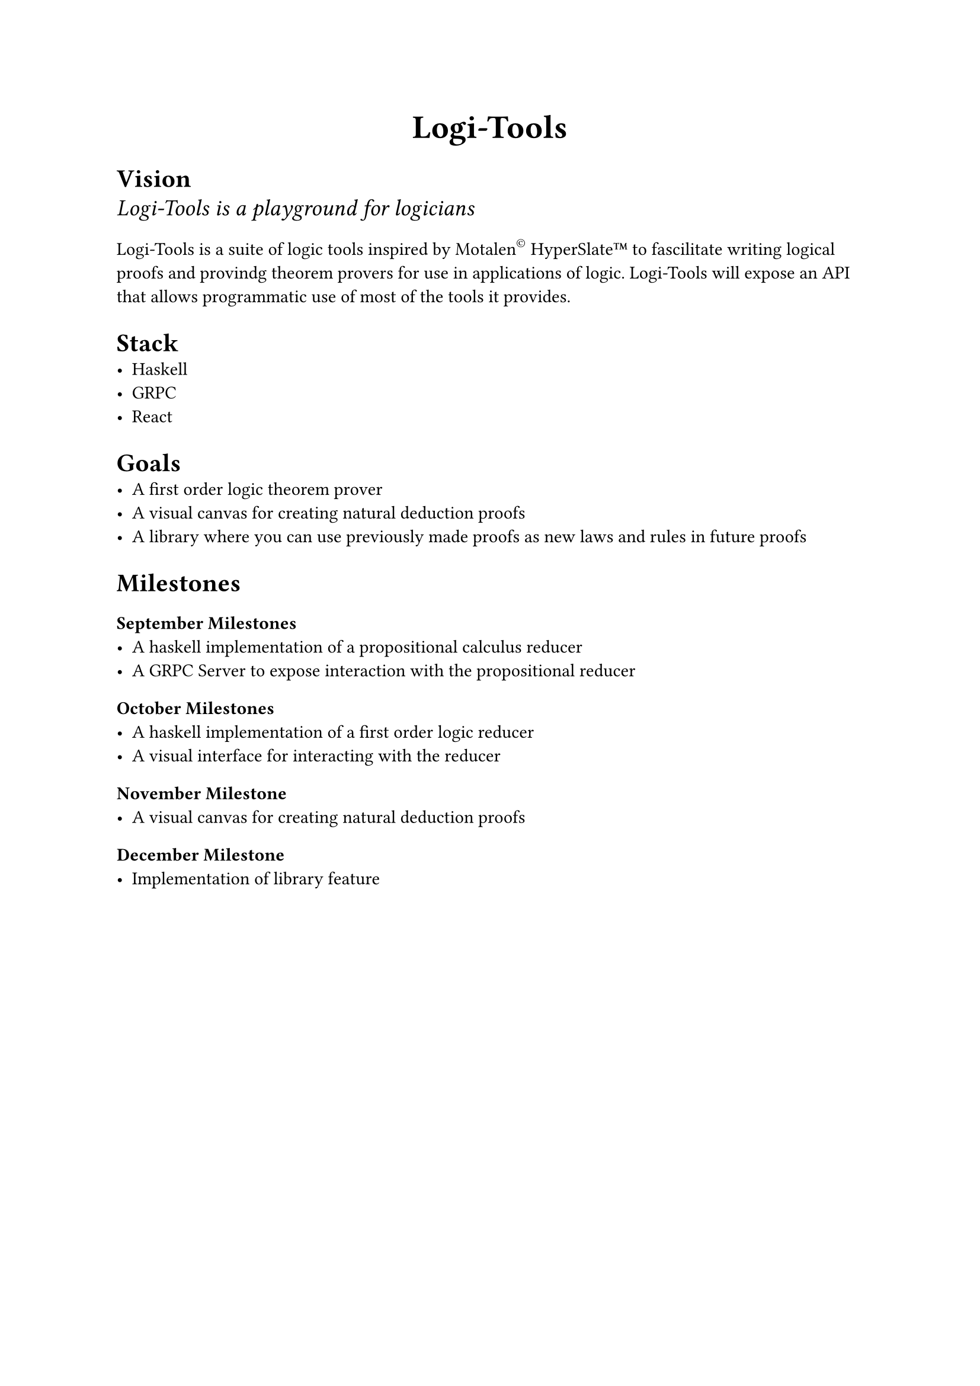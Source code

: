#align(center, text(20pt)[
  *Logi-Tools*
])

= Vision
#text(size: 14pt)[_Logi-Tools is a playground for logicians_]

Logi-Tools is a suite of logic tools inspired by Motalen#super(size: 0.8em)[#emoji.copyright] HyperSlate#emoji.tm to fascilitate
writing logical proofs and provindg theorem provers for use in applications of logic.
Logi-Tools will expose an API that allows programmatic use of most of the tools it provides.

= Stack
- Haskell
- GRPC
- React

= Goals
- A first order logic theorem prover
- A visual canvas for creating natural deduction proofs
- A library where you can use previously made proofs as new laws and rules in future proofs

= Milestones
=== September Milestones
- A haskell implementation of a propositional calculus reducer
- A GRPC Server to expose interaction with the propositional reducer
=== October Milestones
- A haskell implementation of a first order logic reducer
- A visual interface for interacting with the reducer
=== November Milestone
- A visual canvas for creating natural deduction proofs
=== December Milestone
- Implementation of library feature
